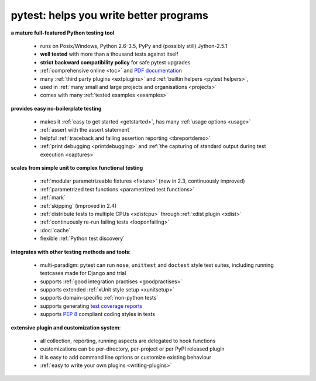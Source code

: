 
.. _features:

pytest: helps you write better programs
=============================================

**a mature full-featured Python testing tool**

 - runs on Posix/Windows, Python 2.6-3.5, PyPy and (possibly still) Jython-2.5.1
 - **well tested** with more than a thousand tests against itself
 - **strict backward compatibility policy** for safe pytest upgrades
 - :ref:`comprehensive online <toc>` and `PDF documentation <pytest.pdf>`_
 - many :ref:`third party plugins <extplugins>` and :ref:`builtin helpers <pytest helpers>`,
 - used in :ref:`many small and large projects and organisations <projects>`
 - comes with many :ref:`tested examples <examples>`

**provides easy no-boilerplate testing**

 - makes it :ref:`easy to get started <getstarted>`,
   has many :ref:`usage options <usage>`
 - :ref:`assert with the assert statement`
 - helpful :ref:`traceback and failing assertion reporting <tbreportdemo>`
 - :ref:`print debugging <printdebugging>` and :ref:`the
   capturing of standard output during test execution <captures>`

**scales from simple unit to complex functional testing**

 - :ref:`modular parametrizeable fixtures <fixture>` (new in 2.3,
   continuously improved)
 - :ref:`parametrized test functions <parametrized test functions>`
 - :ref:`mark`
 - :ref:`skipping` (improved in 2.4)
 - :ref:`distribute tests to multiple CPUs <xdistcpu>` through :ref:`xdist plugin <xdist>`
 - :ref:`continuously re-run failing tests <looponfailing>`
 - :doc:`cache`
 - flexible :ref:`Python test discovery`

**integrates with other testing methods and tools**:

 - multi-paradigm: pytest can run ``nose``, ``unittest`` and
   ``doctest`` style test suites, including running testcases made for
   Django and trial
 - supports :ref:`good integration practises <goodpractises>`
 - supports extended :ref:`xUnit style setup <xunitsetup>`
 - supports domain-specific :ref:`non-python tests`
 - supports generating `test coverage reports
   <https://pypi.python.org/pypi/pytest-cov>`_
 - supports :pep:`8` compliant coding styles in tests

**extensive plugin and customization system**:

 - all collection, reporting, running aspects are delegated to hook functions
 - customizations can be per-directory, per-project or per PyPI released plugin
 - it is easy to add command line options or customize existing behaviour
 - :ref:`easy to write your own plugins <writing-plugins>`


.. _`easy`: http://bruynooghe.blogspot.com/2009/12/skipping-slow-test-by-default-in-pytest.html


